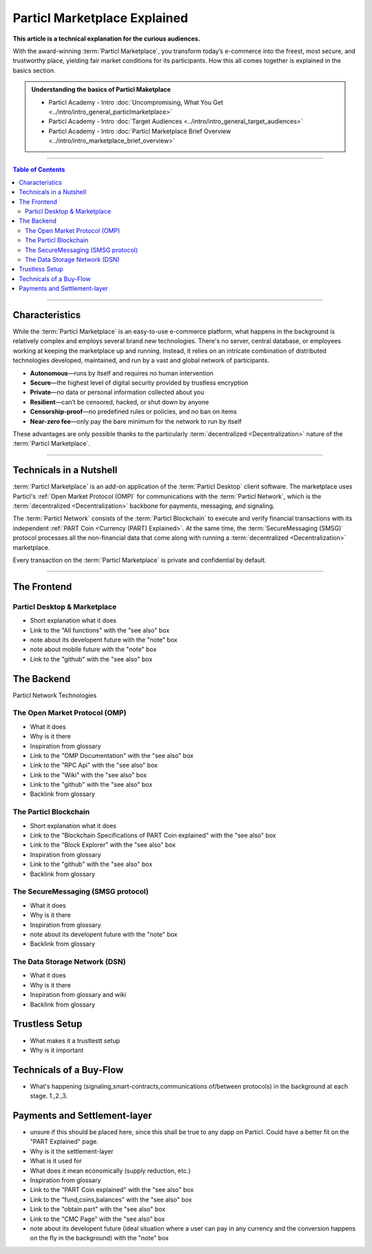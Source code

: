 =============================
Particl Marketplace Explained
=============================

**This article is a technical explanation for the curious audiences.**

.. meta::
      
      :description lang=en: Deep dive explanation of Particl's blockchain e-commerce solution yielding fair market conditions. Simply put, it's the most secure and private online marketplace on the web.

With the award-winning :term:`Particl Marketplace`, you transform today’s e-commerce into the freest, most secure, and trustworthy place, yielding fair market conditions for its participants. How this all comes together is explained in the basics section. 

.. admonition:: Understanding the basics of Particl Maketplace

   - Particl Academy - Intro :doc:`Uncompromising, What You Get <../intro/intro_general_particlmarketplace>`
   - Particl Academy - Intro :doc:`Target Audiences <../intro/intro_general_target_audiences>`
   - Particl Academy - Intro :doc:`Particl Marketplace Brief Overview <../intro/intro_marketplace_brief_overview>`

----

.. contents:: Table of Contents
   :local:
   :backlinks: none
   :depth: 2

----

Characteristics
---------------

While the :term:`Particl Marketplace` is an easy-to-use e-commerce platform, what happens in the background is relatively complex and employs several brand new technologies. There's no server, central database, or employees working at keeping the marketplace up and running. Instead, it relies on an intricate combination of distributed technologies developed, maintained, and run by a vast and global network of participants.

* **Autonomous**—runs by itself and requires no human intervention
* **Secure**—the highest level of digital security provided by trustless encryption
* **Private**—no data or personal information collected about you
* **Resilient**—can’t be censored, hacked, or shut down by anyone
* **Censorship-proof**—no predefined rules or policies, and no ban on items
* **Near-zero fee**—only pay the bare minimum for the network to run by itself

These advantages are only possible thanks to the particularly :term:`decentralized <Decentralization>` nature of the :term:`Particl Marketplace`.

----

Technicals in a Nutshell
------------------------

:term:`Particl Marketplace` is an add-on application of the :term:`Particl Desktop` client software. The marketplace uses Particl's :ref:`Open Market Protocol (OMP)` for communications with the :term:`Particl Network`, which is the :term:`decentralized <Decentralization>` backbone for payments, messaging, and signaling. 

The :term:`Particl Network` consists of the :term:`Particl Blockchain` to execute and verify financial transactions with its independent :ref:`PART Coin <Currency (PART) Explained>`. At the same time, the :term:`SecureMessaging (SMSG)` protocol processes all the non-financial data that come along with running a :term:`decentralized <Decentralization>` marketplace.

Every transaction on the :term:`Particl Marketplace` is private and confidential by default.

----

The Frontend 
------------

Particl Desktop & Marketplace
~~~~~~~~~~~~~~~~~~~~~~~~~~~~~

* Short explanation what it does
* Link to the "All functions" with the "see also" box
* note about its developent future with the "note" box
* note about mobile future with the "note" box
* Link to the "github" with the "see also" box

The Backend 
-----------

Particl Network Technologies


The Open Market Protocol (OMP)
~~~~~~~~~~~~~~~~~~~~~~~~~~~~~~

* What it does
* Why is it there
* Inspiration from glossary
* Link to the "OMP Documentation" with the "see also" box
* Link to the "RPC Api" with the "see also" box
* Link to the "Wiki" with the "see also" box
* Link to the "github" with the "see also" box
* Backlink from glossary

The Particl Blockchain
~~~~~~~~~~~~~~~~~~~~~~

* Short explanation what it does
* Link to the "Blockchain Specifications of PART Coin explained" with the "see also" box
* Link to the "Block Explorer" with the "see also" box
* Inspiration from glossary
* Link to the "github" with the "see also" box
* Backlink from glossary

The SecureMessaging (SMSG protocol)
~~~~~~~~~~~~~~~~~~~~~~~~~~~~~~~~~~~

* What it does
* Why is it there
* Inspiration from glossary
* note about its developent future with the "note" box
* Backlink from glossary

The Data Storage Network (DSN)
~~~~~~~~~~~~~~~~~~~~~~~~~~~~~~

* What it does
* Why is it there
* Inspiration from glossary and wiki
* Backlink from glossary

Trustless Setup
---------------

* What makes it a trustlestt setup
* Why is it important

Technicals of a Buy-Flow
------------------------

* What's happening (signaling,smart-contracts,communications of/between protocols) in the background at each stage. 1.,2.,3.

Payments and Settlement-layer
-----------------------------

* unsure if this should be placed here, since this shall be true to any dapp on Particl. Could have a better fit on the "PART Explained" page.
* Why is it the settlement-layer
* What is it used for
* What does it mean economically (supply reduction, etc.)
* Inspiration from glossary
* Link to the "PART Coin explained" with the "see also" box
* Link to the "fund,coins,balances" with the "see also" box
* Link to the "obtain part" with the "see also" box
* Link to the "CMC Page" with the "see also" box
* note about its developent future (ideal situation where a user can pay in any currency and the conversion happens on the fly in the background) with the "note" box

